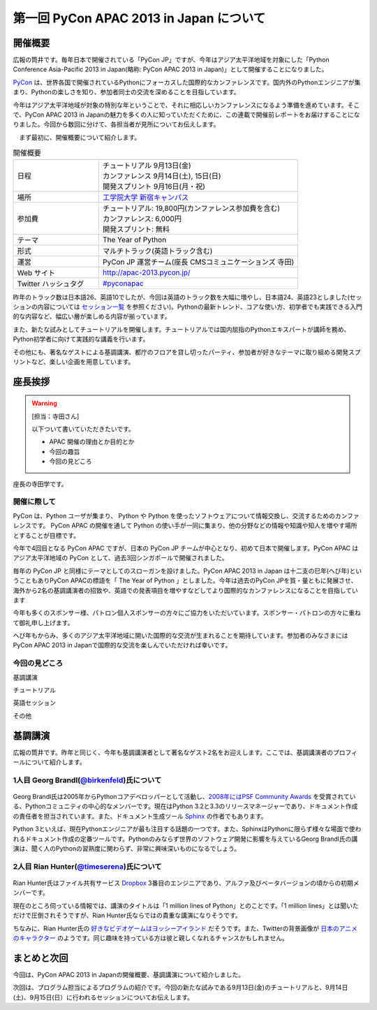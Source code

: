 ==========================================
 第一回 PyCon APAC 2013 in Japan について
==========================================

開催概要
========

.. image:: /_static/pycon-apac-logo-s.*
   :target: http://apac-2013.pycon.jp/

広報の筒井です。毎年日本で開催されている「PyCon JP」ですが、今年はアジア太平洋地域を対象にした「Python Conference Asia-Pacific 2013 in Japan(略称: PyCon APAC 2013 in Japan)」として開催することになりました。

PyCon_ は、世界各国で開催されているPythonにフォーカスした国際的なカンファレンスです。国内外のPythonエンジニアが集まり、Pythonの楽しさを知り、参加者同士の交流を深めることを目指しています。

.. _PyCon: http://pycon.org

今年はアジア太平洋地域が対象の特別な年ということで、それに相応しいカンファレンスになるよう準備を進めています。そこで、PyCon APAC 2013 in Japanの魅力を多くの人に知っていただくために、この連載で開催前レポートをお届けすることになりました。今回から数回に分けて、各担当者が見所についてお伝えします。

　まず最初に、開催概要について紹介します。

.. list-table:: 開催概要
   :widths: 30 70

   * - 日程
     - | チュートリアル 9月13日(金)
       | カンファレンス 9月14日(土), 15日(日)
       | 開発スプリント 9月16日(月・祝)
   * - 場所
     - `工学院大学 新宿キャンパス <http://www.kogakuin.ac.jp/english/>`_
   * - 参加費
     - | チュートリアル: 19,800円(カンファレンス参加費を含む)
       | カンファレンス: 6,000円
       | 開発スプリント: 無料
   * - テーマ
     - | The Year of Python
   * - 形式
     - マルチトラック(英語トラック含む)
   * - 運営
     - PyCon JP 運営チーム(座長 CMSコミュニケーションズ 寺田)
   * - Web サイト
     - http://apac-2013.pycon.jp/
   * - Twitter ハッシュタグ
     - `#pyconapac <https://twitter.com/#!/search?q=%23pyconapac>`_

昨年のトラック数は日本語26、英語10でしたが、今回は英語のトラック数を大幅に増やし、日本語24、英語23としました(セッションの内容については `セッション一覧 <http://apac-2013.pycon.jp/ja/program/sessions.html>`_ を参照ください)。Pythonの最新トレンド、コアな使い方、初学者でも実践できる入門的な内容など、幅広い層が楽しめる内容が揃っています。

また、新たな試みとしてチュートリアルを開催します。チュートリアルでは国内屈指のPythonエキスパートが講師を務め、Python初学者に向けて実践的な講義を行います。

その他にも、著名なゲストによる基調講演、都庁のフロアを貸し切ったパーティ、参加者が好きなテーマに取り組める開発スプリントなど、楽しい企画を用意しています。

座長挨拶
========

.. warning::

   [担当：寺田さん]

   以下ついて書いていただきたいです。

   * APAC 開催の理由とか目的とか
   * 今回の趣旨
   * 今回の見どころ
   
   
座長の寺田学です。

開催に際して
-------------

PyCon は、Python ユーザが集まり、 Python や Python を使ったソフトウェアについて情報交換し、交流するためのカンファレンスです。 PyCon APAC の開催を通して Python の使い手が一同に集まり、他の分野などの情報や知識や知人を増やす場所とすることが目標です。

今年で4回目となる PyCon APAC ですが、日本の PyCon JP チームが中心となり、初めて日本で開催します。PyCon APAC はアジア太平洋地域の PyCon として、過去3回シンガポールで開催されました。

毎年の PyCon JP と同様にテーマとしてのスローガンを設けました。PyCon APAC 2013 in Japan は十二支の巳年(へび年)ということもありPyCon APACの標語を「 The Year of Python 」としました。今年は過去のPyCon JPを質・量ともに発展させ、海外から2名の基調講演者の招致や、英語での発表項目を増やすなどしてより国際的なカンファレンスになることを目指しています

今年も多くのスポンサー様、パトロン個人スポンサーの方々にご協力をいただいています。スポンサー・パトロンの方々に重ねて御礼申し上げます。

へび年もからみ、多くのアジア太平洋地域に開いた国際的な交流が生まれることを期待しています。参加者のみなさまにはPyCon APAC 2013 in Japanで国際的な交流を楽しんでいただければ幸いです。


今回の見どころ   
----------------

基調講演

チュートリアル

英語セッション

その他



基調講演
========

広報の筒井です。昨年と同じく、今年も基調講演者として著名なゲスト2名をお迎えします。ここでは、基調講演者のプロフィールについて紹介します。

1人目 Georg Brandl(`@birkenfeld <http://twitter.com/birkenfeld>`_)氏について
----------------------------------------------------------------------------
.. figure:: _static/georg.jpg

Georg Brandl氏は2005年からPythonコアデベロッパーとして活動し、`2008年にはPSF Community Awards <http://www.python.org/community/awards/psf-awards/#august-2008>`_ を受賞されている、Pythonコミュニティの中心的なメンバーです。現在はPython 3.2と3.3のリリースマネージャーであり、ドキュメント作成の責任者を担当されています。また、ドキュメント生成ツール `Sphinx <http://sphinx-doc.org/>`_ の作者でもあります。

Python 3といえば、現在Pythonエンジニアが最も注目する話題の一つです。また、SphinxはPythonに限らず様々な場面で使われるドキュメント作成の定番ツールです。Pythonのみならず世界のソフトウェア開発に影響を与えているGeorg Brandl氏の講演は、聞く人のPythonの習熟度に関わらず、非常に興味深いものになるでしょう。

2人目 Rian Hunter(`@timeserena <http://twitter.com/timeserena>`_)氏について
---------------------------------------------------------------------------
.. figure:: _static/rian.jpg

Rian Hunter氏はファイル共有サービス `Dropbox <https://www.dropbox.com/>`_ 3番目のエンジニアであり、アルファ及びベータバージョンの頃からの初期メンバーです。

現在のところ伺っている情報では、講演のタイトルは「1 million lines of Python」とのことです。「1 million lines」とは聞いただけで圧倒されそうですが、Rian Hunter氏ならではの貴重な講演になりそうです。

ちなみに、Rian Hunter氏の `好きなビデオゲームはヨッシーアイランド <https://www.dropbox.com/about>`_ だそうです。また、Twitterの背景画像が `日本のアニメのキャラクター <http://twitter.com/timeserena>`_ のようです。同じ趣味を持っている方は彼と親しくなれるチャンスかもしれません。

まとめと次回
============

今回は、PyCon APAC 2013 in Japanの開催概要、基調講演について紹介しました。

次回は、プログラム担当によるプログラムの紹介です。今回の新たな試みである9月13日(金)のチュートリアルと、9月14日(土)、9月15日(日）に行われるセッションについてお伝えします。


